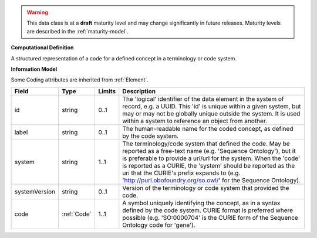 
.. warning:: This data class is at a **draft** maturity level and may change
    significantly in future releases. Maturity levels are described in 
    the :ref:`maturity-model`.
                      
                    
**Computational Definition**

A structured representation of a code for a defined concept in a terminology or code system.

**Information Model**

Some Coding attributes are inherited from :ref:`Element`.

.. list-table::
   :class: clean-wrap
   :header-rows: 1
   :align: left
   :widths: auto

   *  - Field
      - Type
      - Limits
      - Description
   *  - id
      - string
      - 0..1
      - The 'logical' identifier of the data element in the system of record, e.g. a UUID.  This 'id' is unique within a given system, but may or may not be globally unique outside the system. It is used within a system to reference an object from another.
   *  - label
      - string
      - 0..1
      - The human-readable name for the coded concept, as defined by the code system.
   *  - system
      - string
      - 1..1
      - The terminology/code system that defined the code. May be reported as a free-text name (e.g. 'Sequence Ontology'), but it is preferable to provide a uri/url for the system. When the 'code' is reported as a CURIE, the 'system' should be reported as the uri that the CURIE's prefix expands to (e.g. 'http://purl.obofoundry.org/so.owl/' for the Sequence Ontology).
   *  - systemVersion
      - string
      - 0..1
      - Version of the terminology or code system that provided the code.
   *  - code
      - :ref:`Code`
      - 1..1
      - A symbol uniquely identifying the concept, as in a syntax defined by the code system. CURIE format is preferred where possible (e.g. 'SO:0000704' is the CURIE form of the Sequence Ontology code for 'gene').

